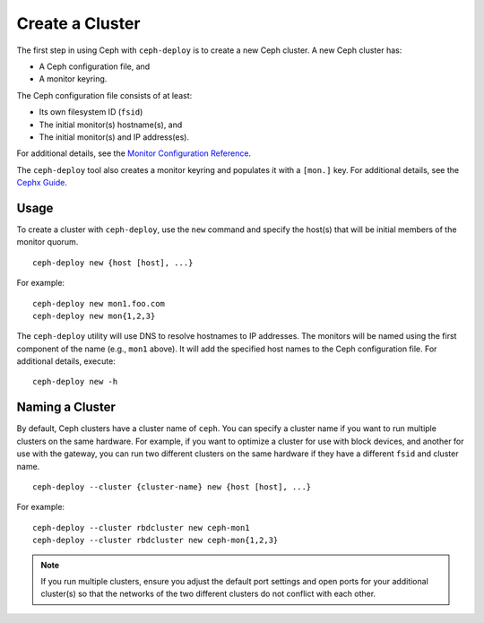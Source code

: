 ==================
 Create a Cluster
==================

The first step in using Ceph with ``ceph-deploy`` is to create a new Ceph
cluster. A new Ceph cluster has:

- A Ceph configuration file, and
- A monitor keyring.

The Ceph configuration file consists of at least:

- Its own filesystem ID (``fsid``)
- The initial monitor(s) hostname(s), and
- The initial monitor(s) and IP address(es).

For additional details, see the `Monitor Configuration Reference`_.

The ``ceph-deploy`` tool also creates a monitor keyring and populates it with a
``[mon.]`` key.  For additional details, see the `Cephx Guide`_.


Usage
-----

To create a cluster with ``ceph-deploy``, use the ``new`` command and specify
the host(s) that will be initial members of the monitor quorum. ::

	ceph-deploy new {host [host], ...}

For example::

	ceph-deploy new mon1.foo.com
	ceph-deploy new mon{1,2,3}

The ``ceph-deploy`` utility will use DNS to resolve hostnames to IP
addresses.  The monitors will be named using the first component of
the name (e.g., ``mon1`` above).  It will add the specified host names
to the Ceph configuration file. For additional details, execute::

	ceph-deploy new -h


Naming a Cluster
----------------

By default, Ceph clusters have a cluster name of ``ceph``. You can specify
a cluster name if you want to run multiple clusters on the same hardware. For
example, if you want to optimize a cluster for use with block devices, and
another for use with the gateway, you can run two different clusters on the same
hardware if they have a different ``fsid`` and cluster name. ::

	ceph-deploy --cluster {cluster-name} new {host [host], ...}

For example::

	ceph-deploy --cluster rbdcluster new ceph-mon1
	ceph-deploy --cluster rbdcluster new ceph-mon{1,2,3}

.. note:: If you run multiple clusters, ensure you adjust the default
   port settings and open ports for your additional cluster(s) so that
   the networks of the two different clusters do not conflict with each other.


.. _Monitor Configuration Reference: ../../configuration/mon-config-ref
.. _Cephx Guide: ../../../dev/mon-bootstrap#secret-keys

